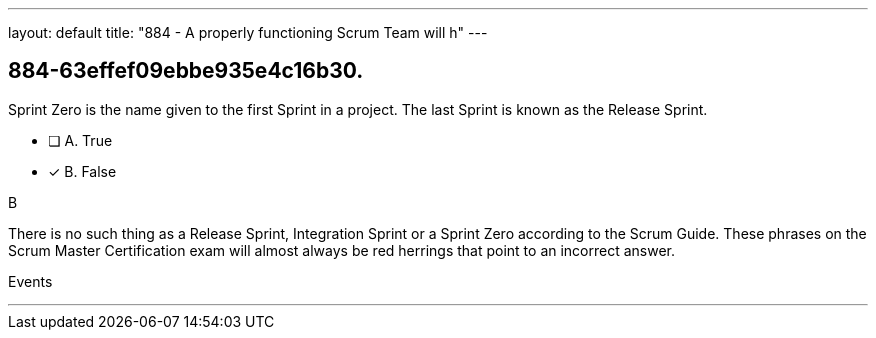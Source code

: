 ---
layout: default 
title: "884 - A properly functioning Scrum Team will h"
---


[#question]
== 884-63effef09ebbe935e4c16b30.

****

[#query]
--
Sprint Zero is the name given to the first Sprint in a project. The last Sprint is known as the Release Sprint.
--

[#list]
--
* [ ] A. True
* [*] B. False

--
****

[#answer]
B

[#explanation]
--
There is no such thing as a Release Sprint, Integration Sprint or a Sprint Zero according to the Scrum Guide. These phrases on the Scrum Master Certification exam will almost always be red herrings that point to an incorrect answer.


--

[#ka]
Events

'''

